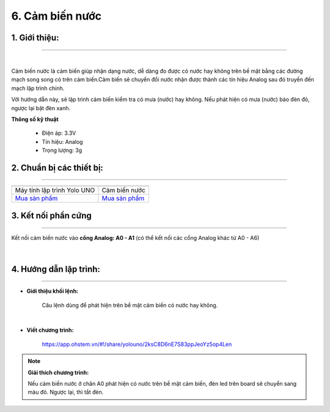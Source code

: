 6. Cảm biến nước 
======

**1. Giới thiệu:** 
---------
-------------

.. image:: images/nuoc_1.jpg
    :width: 300px
    :align: center 
| 

Cảm biến nước là cảm biến giúp nhận dạng nước, dễ dàng đo được có nước hay không trên bề mặt bằng các đường mạch song song có trên cảm biến.Cảm biến sẽ chuyển đổi nước nhận được thành các tín hiệu Analog sau đó truyền đến mạch lập trình chính.

Với hướng dẫn này, sẽ lập trình cảm biến kiểm tra có mưa (nước) hay không. Nếu phát hiện có mưa (nước) báo đèn đỏ, ngược lại bật đèn xanh. 

**Thông số kỹ thuật**

    + Điện áp: 3.3V 
    + Tín hiệu: Analog
    + Trọng lượng: 3g


**2. Chuẩn bị các thiết bị:**
-----------
------------

.. list-table:: 
   :widths: auto
   :header-rows: 1
     
   * - .. image:: images/yolo_uno.png
          :width: 200px
          :align: center
     - .. image:: images/nuoc_1.jpg
          :width: 200px
          :align: center
   * - Máy tính lập trình Yolo UNO
     - Cảm biến nước
   * - `Mua sản phẩm <https://shop.ohstem.vn/san-pham/yolo-uno/>`_
     - `Mua sản phẩm <https://shop.ohstem.vn/san-pham/cam-bien-nuoc/>`_


**3. Kết nối phần cứng**
-----------
------------

Kết nối cảm biến nước vào **cổng Analog: A0 - A1** (có thể kết nối các cổng Analog khác từ A0 - A6)

..  figure:: images/nuoc_2.jpg
    :scale: 70%
    :align: center 
|


**4. Hướng dẫn lập trình:**
--------
------------

- **Giới thiệu khối lệnh:**

    Câu lệnh dùng để phát hiện trên bề mặt cảm biến có nước hay không.

    .. image:: images/nuoc_3.jpg
        :scale: 100%
        :align: center 
    |


- **Viết chương trình:**

    ..  figure:: images/nuoc_4.jpg
        :scale: 80%
        :align: center

        `<https://app.ohstem.vn/#!/share/yolouno/2ksC8D6nE7S83ppJeoYz5op4Len>`_ 

.. note::

    **Giải thích chương trình:** 

    Nếu cảm biến nước ở chân A0 phát hiện có nước trên bề mặt cảm biến, đèn led trên board sẽ chuyển sang màu đỏ. Ngược lại, thì tắt đèn. 

